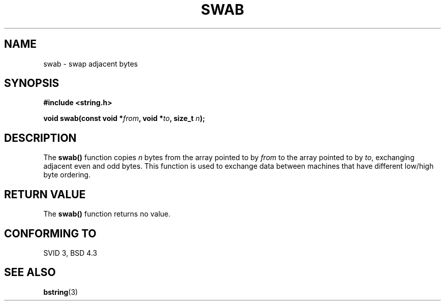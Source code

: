 .\" Copyright 1993 David Metcalfe (david@prism.demon.co.uk)
.\" May be distributed under the GNU General Public License
.\" References consulted:
.\"     Linux libc source code
.\"     Lewine's _POSIX Programmer's Guide_ (O'Reilly & Associates, 1991)
.\"     386BSD man pages
.\" Modified Sat Jul 24 17:52:15 1993 by Rik Faith (faith@cs.unc.edu)
.TH SWAB 3  "April 13, 1993" "GNU" "Linux Programmer's Manual"
.SH NAME
swab \- swap adjacent bytes
.SH SYNOPSIS
.nf
.B #include <string.h>
.sp
.BI "void swab(const void *" from ", void *" to ", size_t " n );
.fi
.SH DESCRIPTION
The \fBswab()\fP function copies \fIn\fP bytes from the array pointed
to by \fIfrom\fP to the array pointed to by \fIto\fP, exchanging
adjacent even and odd bytes.  This function is used to exchange data
between machines that have different low/high byte ordering.
.SH "RETURN VALUE"
The \fBswab()\fP function returns no value.
.SH "CONFORMING TO"
SVID 3, BSD 4.3
.SH SEE ALSO
.BR bstring (3)
